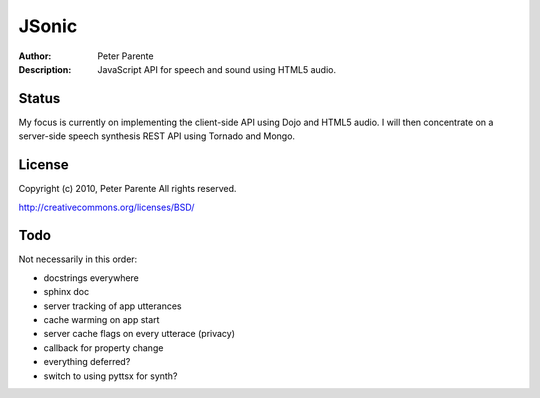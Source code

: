 ======
JSonic
======

:Author: Peter Parente
:Description: JavaScript API for speech and sound using HTML5 audio.

Status
======

My focus is currently on implementing the client-side API using Dojo and HTML5 audio. I will then concentrate on a server-side speech synthesis REST API using Tornado and Mongo.

License
=======

Copyright (c) 2010, Peter Parente
All rights reserved.

http://creativecommons.org/licenses/BSD/

Todo
====

Not necessarily in this order:

* docstrings everywhere
* sphinx doc
* server tracking of app utterances
* cache warming on app start
* server cache flags on every utterace (privacy)
* callback for property change
* everything deferred?
* switch to using pyttsx for synth?
